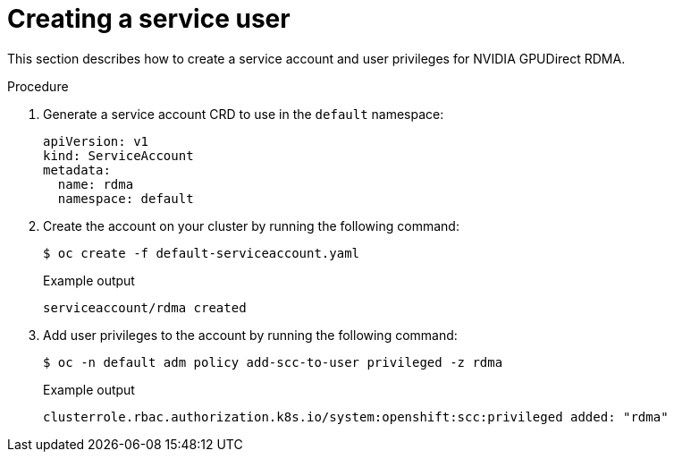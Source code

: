 // Module included in the following assemblies:
//
// * hardware_accelerators/rdma-remote-direct-memory-access.adoc

:_mod-docs-content-type: PROCEDURE
[id="rdma-creating-a-service-user_{context}"]

= Creating a service user

This section describes how to create a service account and user privileges for NVIDIA GPUDirect RDMA.

.Procedure

. Generate a service account CRD to use in the `default` namespace:
+
[source,terminal]
----
apiVersion: v1
kind: ServiceAccount
metadata:
  name: rdma
  namespace: default
----

. Create the account on your cluster by running the following command:
+
[source,terminal]
----
$ oc create -f default-serviceaccount.yaml 
----
+
.Example output
[source,terminal]
----
serviceaccount/rdma created
----

. Add user privileges to the account by running the following command:
+
[source,terminal]
----
$ oc -n default adm policy add-scc-to-user privileged -z rdma
----
+
.Example output
[source,terminal]
----
clusterrole.rbac.authorization.k8s.io/system:openshift:scc:privileged added: "rdma"
----


